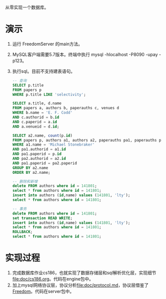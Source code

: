 从零实现一个数据库。
* 演示
1. 运行 FreedomServer 的main方法。
2. MySQL客户端需要5.7版本。终端中执行 mysql -hlocalhost -P8090 -upay -p123。
3. 执行sql。目前不支持建表语句。
     #+begin_src sql
-- 查询
SELECT p.title
FROM papers p
WHERE p.title LIKE 'selectivity';

SELECT a.title, d.name
FROM papers a, authors b, paperauths c, venues d
WHERE b.name = 'E. F. Codd'
AND c.authorid = b.id
AND c.paperid = a.id
AND a.venueid = d.id;
 
SELECT a2.name, count(p.id)
FROM papers p, authors a1, authors a2, paperauths pa1, paperauths pa2
WHERE a1.name = 'Michael Stonebraker'
AND pa1.authorid = a1.id 
AND pa1.paperid = p.id 
AND pa2.authorid = a2.id 
AND pa1.paperid = pa2.paperid
GROUP BY a2.name
ORDER BY a2.name;

-- 删除和新增
delete FROM authors where id = 141801;
select * from authors where id = 141801;
insert into authors (id,name) values (141801, 'lty');
select * from authors where id = 141801;

-- 事务
delete FROM authors where id = 141801;
set transaction READ WRITE;
insert into authors (id,name) values (141801, 'lty');
select * from authors where id = 141801;
ROLLBACK;
select * from authors where id = 141801;
       
     #+end_src

* 实现过程
1. 完成数据库作业cs186，也就实现了数据存储层和sql解析优化层，实现细节[[file:doc/cs186.org]]。代码在engine包中。
2. 加上mysql网络协议层，协议分析[[file:doc/protocol.md]]，协议层借鉴了[[https://github.com/alchemystar/Freedom][Freedom]]。代码在server包中。
     
